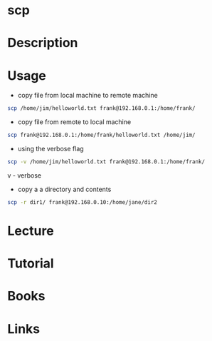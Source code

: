 #+TAGS: ssh file_copy scp


* scp
* Description
* Usage
- copy file from local machine to remote machine
#+BEGIN_SRC sh
scp /home/jim/helloworld.txt frank@192.168.0.1:/home/frank/
#+END_SRC

- copy file from remote to local machine
#+BEGIN_SRC sh
scp frank@192.168.0.1:/home/frank/helloworld.txt /home/jim/
#+END_SRC

- using the verbose flag 
#+BEGIN_SRC sh
scp -v /home/jim/helloworld.txt frank@192.168.0.1:/home/frank/
#+END_SRC
v - verbose

- copy a a directory and contents
#+BEGIN_SRC sh
scp -r dir1/ frank@192.168.0.10:/home/jane/dir2
#+END_SRC

* Lecture
* Tutorial
* Books
* Links
